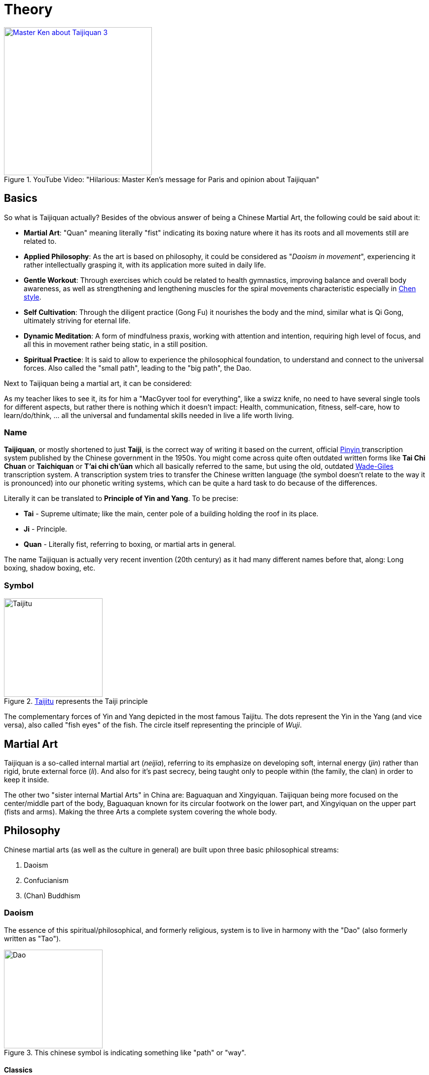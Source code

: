 = Theory

.YouTube Video: "Hilarious: Master Ken's message for Paris and opinion about Taijiquan"
[link=https://www.youtube.com/watch?v=mK6Fx-bzPu4]
image::https://img.youtube.com/vi/mK6Fx-bzPu4/0.jpg[Master Ken about Taijiquan 3,300]

== Basics

So what is Taijiquan actually? Besides of the obvious answer of being a Chinese Martial Art, the following could be said about it:

* *Martial Art*: "Quan" meaning literally "fist" indicating its boxing nature where it has its roots and all movements still are related to.
* *Applied Philosophy*: As the art is based on philosophy, it could be considered as "_Daoism in movement_", experiencing it rather intellectually grasping it, with its application more suited in daily life.
* *Gentle Workout*: Through exercises which could be related to health gymnastics, improving balance and overall body awareness, as well as strengthening and lengthening muscles for the spiral movements characteristic especially in link:styles.html#sec-chen[Chen style].
* *Self Cultivation*: Through the diligent practice (Gong Fu) it nourishes the body and the mind, similar what is Qi Gong, ultimately striving for eternal life.
* *Dynamic Meditation*: A form of mindfulness praxis, working with attention and intention, requiring high level of focus, and all this in movement rather being static, in a still position.
* *Spiritual Practice*: It is said to allow to experience the philosophical foundation, to understand and connect to the universal forces. Also called the "small path", leading to the "big path", the Dao.

Next to Taijiquan being a martial art, it can be considered:

As my teacher likes to see it, its for him a "MacGyver tool for everything", like a swizz knife, no need to have several single tools for different aspects, but rather there is nothing which it doesn't impact: Health, communication, fitness, self-care, how to learn/do/think, ... all the universal and fundamental skills needed in live a life worth living.

=== Name

*Taijiquan*, or mostly shortened to just *Taiji*, is the correct way of writing it based on the current, official link:https://en.wikipedia.org/wiki/Pinyin[Pinyin ]transcription system published by the Chinese government in the 1950s. You might come across quite often outdated written forms like *Tai Chi Chuan* or *Taichiquan* or *T'ai chi ch'ūan* which all basically referred to the same, but using the old, outdated link:https://en.wikipedia.org/wiki/Wade%E2%80%93Giles[Wade-Giles] transcription system. A transcription system tries to transfer the Chinese written language (the symbol doesn't relate to the way it is pronounced) into our phonetic writing systems, which can be quite a hard task to do because of the differences.

Literally it can be translated to *Principle of Yin and Yang*. To be precise:

* *Tai* - Supreme ultimate; like the main, center pole of a building holding the roof in its place.
* *Ji* - Principle.
* *Quan* - Literally fist, referring to boxing, or martial arts in general.

The name Taijiquan is actually very recent invention (20th century) as it had many different names before that, along: Long boxing, shadow boxing, etc.

=== Symbol

.link:https://en.wikipedia.org/wiki/Taijitu[Taijitu] represents the Taiji principle
image::taiji_logo.png[Taijitu,200,200]

The complementary forces of Yin and Yang depicted in the most famous Taijitu. The dots represent the Yin in the Yang (and vice versa), also called "fish eyes" of the fish. The circle itself representing the principle of _Wuji_.

== Martial Art

Taijiquan is a so-called internal martial art (_neijia_), referring to its emphasize on developing soft, internal energy (_jin_) rather than rigid, brute external force (_li_). And also for it's past secrecy, being taught only to people within (the family, the clan) in order to keep it inside.

The other two "sister internal Martial Arts" in China are: Baguaquan and Xingyiquan. Taijiquan being more focused on the center/middle part of the body, Baguaquan known for its circular footwork on the lower part, and Xingyiquan on the upper part (fists and arms). Making the three Arts a complete system covering the whole body.

== Philosophy

Chinese martial arts (as well as the culture in general) are built upon three basic philosophical streams:

. Daoism
. Confucianism
. (Chan) Buddhism

=== Daoism

The essence of this spiritual/philosophical, and formerly religious, system is to live in harmony with the "Dao" (also formerly written as "Tao").

.This chinese symbol is indicating something like "path" or "way".
image::dao.png[Dao,200,200]

==== Classics

"_The Dao that can be spoken is not the enduring and unchanging Dao._" - Chapter 1, *Daodejing* (or "Tao Te Ching"), the "bible" of Daoism by the legendary founder Laozi

Similar to our understanding of God, which has no name, because a name would be a definition, a restriction, a limitation, but these ideas are beyond mental concepts.

Next the Zhuangzi (formerly "Chuang Tzu"), by Master Zhuang, is a collection of stories about the carefree nature of the ideal Daoist sage. The book is written in a very humorous way, less concerned about moral or personal duty (opposed to Confucianism in general), making fun of people's serious distinction between good-and-bad, large-and-small, life-and-death, and doing this by following the way of nature.

Finally the Daodejing, one of the oldest books in Daoism is the *Yi Jing* (or "I Ching"), meaning "Book of Changes" which could be seen as an oracle which can be used as a fortune teller, containing the first mentioning of the Yin and Yang principle. Furthermore it's the basis for the Wu Xing (the five phases) and contains the "Hexagrams", a combination of Yin-Yang lines each indicating another concept. By throwing bones (short and long ones) the fortune could be told by looking up the combination in the book.

=== Confucianism

A system originating back to Confucius which is more concerned with politics and specific moral values. It emphasizes order in society with its hierarchies, respecting the elders and putting the youngers in their orderly place.

=== Buddhism

Actually an Indian system, it was early on exported to China and as such assimilated into the Chinese culture. Much of Buddhist basic principles can be found in other systems, indicating that it had a major influence in other similar religions.
